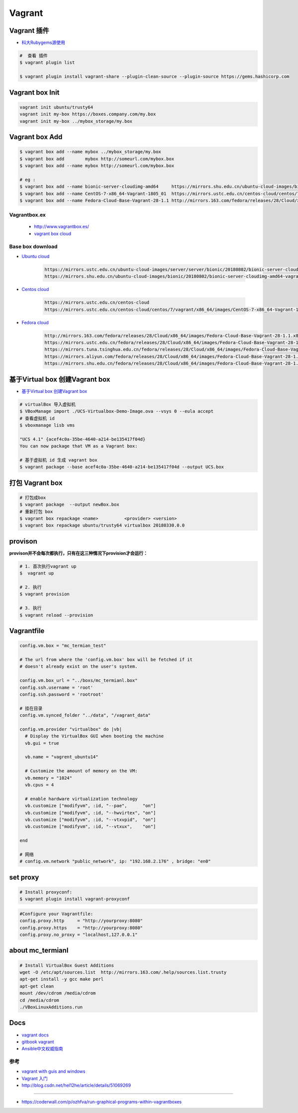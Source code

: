 ##############
Vagrant
##############

************************************
Vagrant 插件
************************************

* `科大Rubygems源使用 <http://mirrors.ustc.edu.cn/help/rubygems.html>`_

.. code-block:: sh

    #  查看 插件
    $ vagrant plugin list

    $ vagrant plugin install vagrant-share --plugin-clean-source --plugin-source https://gems.hashicorp.com

***********************
Vagrant box Init  
***********************

.. code-block:: sh

    vagrant init ubuntu/trusty64
    vagrant init my-box https://boxes.company.com/my.box
    vagrant init my-box ../mybox_storage/my.box

************************************
Vagrant box Add
************************************

.. code-block:: sh

    $ vagrant box add --name mybox ../mybox_storage/my.box
    $ vagrant box add        mybox http://someurl.com/mybox.box
    $ vagrant box add --name mybox http://someurl.com/mybox.box
    
    # eg :
    $ vagrant box add --name bionic-server-cloudimg-amd64     https://mirrors.shu.edu.cn/ubuntu-cloud-images/bionic/20180802/bionic-server-cloudimg-amd64-vagrant.box
    $ vagrant box add --name CentOS-7-x86_64-Vagrant-1805_01  https://mirrors.ustc.edu.cn/centos-cloud/centos/7/vagrant/x86_64/images/CentOS-7-x86_64-Vagrant-1805_01.VirtualBox.box
    $ vagrant box add --name Fedora-Cloud-Base-Vagrant-28-1.1 http://mirrors.163.com/fedora/releases/28/Cloud/x86_64/images/Fedora-Cloud-Base-Vagrant-28-1.1.x86_64.vagrant-virtualbox.box

Vagrantbox.ex
=================

 * http://www.vagrantbox.es/

 * `vagrant box cloud <https://app.vagrantup.com/boxes/search>`_



Base box download
==================

* `Ubuntu cloud <https://cloud-images.ubuntu.com/>`_
    
    .. code::

        https://mirrors.ustc.edu.cn/ubuntu-cloud-images/server/server/bionic/20180802/bionic-server-cloudimg-amd64-vagrant.box
        https://mirrors.shu.edu.cn/ubuntu-cloud-images/bionic/20180802/bionic-server-cloudimg-amd64-vagrant.box

* `Centos cloud <https://cloud.centos.org/centos/7/vagrant/x86_64/images/>`_

    .. code:: 
    
        https://mirrors.ustc.edu.cn/centos-cloud
        https://mirrors.ustc.edu.cn/centos-cloud/centos/7/vagrant/x86_64/images/CentOS-7-x86_64-Vagrant-1805_01.VirtualBox.box

* `Fedora cloud <https://alt.fedoraproject.org/cloud/>`_
    .. code::

        http://mirrors.163.com/fedora/releases/28/Cloud/x86_64/images/Fedora-Cloud-Base-Vagrant-28-1.1.x86_64.vagrant-virtualbox.box
        https://mirrors.ustc.edu.cn/fedora/releases/28/Cloud/x86_64/images/Fedora-Cloud-Base-Vagrant-28-1.1.x86_64.vagrant-virtualbox.box
        https://mirrors.tuna.tsinghua.edu.cn/fedora/releases/28/Cloud/x86_64/images/Fedora-Cloud-Base-Vagrant-28-1.1.x86_64.vagrant-virtualbox.box
        https://mirrors.aliyun.com/fedora/releases/28/Cloud/x86_64/images/Fedora-Cloud-Base-Vagrant-28-1.1.x86_64.vagrant-virtualbox.box
        https://mirrors.shu.edu.cn/fedora/releases/28/Cloud/x86_64/images/Fedora-Cloud-Base-Vagrant-28-1.1.x86_64.vagrant-virtualbox.box


************************************
基于Virtual box 创建Vagrant box
************************************

* `基于Virtual box 创建Vagrant box <http://ebarnouflant.com/posts/7-convert-a-virtualbox-ova-vm-into-a-vagrant-box>`_

.. code-block:: sh

    # virtualBox 导入虚拟机
    $ VBoxManage import ./UCS-Virtualbox-Demo-Image.ova --vsys 0 --eula accept                                                                                                                                   
    # 查看虚拟机 id
    $ vboxmanage lisb vms

    "UCS 4.1" {acef4c0a-35be-4640-a214-be135417f04d}
    You can now package that VM as a Vagrant box:

    # 基于虚拟机 id 生成 vagrant box
    $ vagrant package --base acef4c0a-35be-4640-a214-be135417f04d --output UCS.box   


************************************
打包  Vagrant box
************************************

.. code-block:: sh
    
    # 打包成box
    $ vagrant package  --output newBox.box          
    # 重新打包 box
    $ vagrant box repackage <name>          <provider> <version>
    $ vagrant box repackage ubuntu/trusty64 virtualbox 20180330.0.0

************
provison
************

**provison并不会每次都执行，只有在这三种情况下provision才会运行：**

.. code-block:: sh

   # 1. 首次执行vagrant up
   $  vagrant up

   # 2. 执行
   $ vagrant provision

   # 3. 执行 
   $ vagrant reload --provision

*************
Vagrantfile  
*************

.. code:: 
    
    config.vm.box = "mc_termian_test"

    # The url from where the 'config.vm.box' box will be fetched if it
    # doesn't already exist on the user's system.

    config.vm.box_url = "../boxs/mc_termianl.box"
    config.ssh.username = 'root'
    config.ssh.password = 'rootroot'

    # 挂在目录
    config.vm.synced_folder "../data", "/vagrant_data"

    config.vm.provider "virtualbox" do |vb|
      # Display the VirtualBox GUI when booting the machine
      vb.gui = true

      vb.name = "vagrent_ubuntu14"

      # Customize the amount of memory on the VM:
      vb.memory = "1024"
      vb.cpus = 4

      # enable hardware virtualization technology
      vb.customize ["modifyvm", :id, "--pae",      "on"]
      vb.customize ["modifyvm", :id, "--hwvirtex", "on"]  
      vb.customize ["modifyvm", :id, "--vtxvpid",  "on"]
      vb.customize ["modifyvm", :id, "--vtxux",    "on"]

    end

    # 网络
    # config.vm.network "public_network", ip: "192.168.2.176" , bridge: "en0"

************
set proxy   
************

.. code-block:: sh

    # Install proxyconf:
    $ vagrant plugin install vagrant-proxyconf

.. code-block:: sh

    #Configure your Vagrantfile:
    config.proxy.http     = "http://yourproxy:8080"
    config.proxy.https    = "http://yourproxy:8080"
    config.proxy.no_proxy = "localhost,127.0.0.1"


********************
about mc_termianl   
********************

.. code-block:: sh

    # Install VirtualBox Guest Additions
    wget -O /etc/apt/sources.list  http://mirrors.163.com/.help/sources.list.trusty
    apt-get install -y gcc make perl
    apt-get clean
    mount /dev/cdrom /media/cdrom
    cd /media/cdrom
    ./VBoxLinuxAdditions.run 


*******
Docs   
*******

* `vagrant docs <https://www.vagrantup.com/docs/index.html>`_
* `gitbook vagrant  <https://ninghao.gitbooks.io/vagrant/content/>`_
* `Ansible中文权威指南 <http://www.ansible.com.cn/index.html>`_
    


参考
====

* `vagrant with guis and windows <https://www.phparch.com/2015/01/vagrant-with-guis-and-windows/>`_
* `Vagrant 入门 <https://www.cnblogs.com/davenkin/p/vagrant-virtualbox.html>`_

* http://blog.csdn.net/hel12he/article/details/51069269

----

* https://coderwall.com/p/ozhfva/run-graphical-programs-within-vagrantboxes


